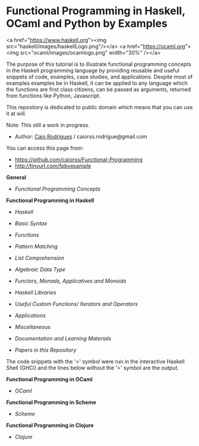 * Functional Programming in Haskell, OCaml and Python by Examples



<a href="https://www.haskell.org"><img src="haskell/images/haskellLogo.png"/></a>  <a href="https://ocaml.org"><img src="ocaml/images/ocamlogo.png" width="30%" /></a>



The purpose of this tutorial is to illustrate functional programming concepts in the Haskell programming language by providing reusable and useful snippets of code, examples, case studies, and applications. Despite most of examples examples be in Haskell, it can be applied to any language which the functions are first class citizens, can be passed as arguments, returned from functions like Python, Javascript.

This repository is dedicated to public domain which means that you can use it at will. 

Note: This still a work in progress.

 - Author:   [[https://www.linkedin.com/in/caiorodrigues][Caio Rodrigues]] / caiorss.rodrigue@gmail.com 

You can access this page from:

 - https://github.com/caiorss/Functional-Programming
 - http://tinyurl.com/fpbyexample


*General*

 - [[haskell/Functional_Programming_Concepts.md][Functional Programming Concepts]]

*Functional Programming in Haskell*

 - [[haskell/Haskell.md][Haskell]]
 - [[haskell/Basic_Syntax.md][Basic Syntax]]
 - [[haskell/Functions.md][Functions]]
 - [[haskell/Pattern_Matching.md][Pattern Matching]]
 - [[haskell/List_Comprehension.md][List Comprehension]]
 - [[haskell/Algebraic_Data_Types.md][Algebraic Data Type]]
 - [[haskell/Functors__Monads__Applicatives_and_Monoids.md][Functors, Monads, Applicatives and Monoids]]
 - [[haskell/Libraries.md][Haskell Libraries]]

 - [[haskell/Useful_Custom_Functions__Iterators_and_Operators.md][Useful Custom Functions/ Iterators and Operators]]
 - [[haskell/Applications.md][Applications]]

 - [[haskell/Miscellaneous.md][Miscellaneous]]

 - [[haskell/Documentation_and_Learning_Materials.md][Documentation and Learning Materials]]

 - [[papers/README.md][Papers in this Repository]]


The code snippets with the '>' symbol were run in the interactive Haskell Shell (GHCi) and the lines below without the '>' symbol are the output.

*Functional Programming in OCaml*

 - [[ocaml/README.md][OCaml]]

*Functional Programming in Scheme*

 - [[scheme/README.md][Scheme]]

*Functional Programming in Clojure*

 - [[clojure/README.md][Clojure]]